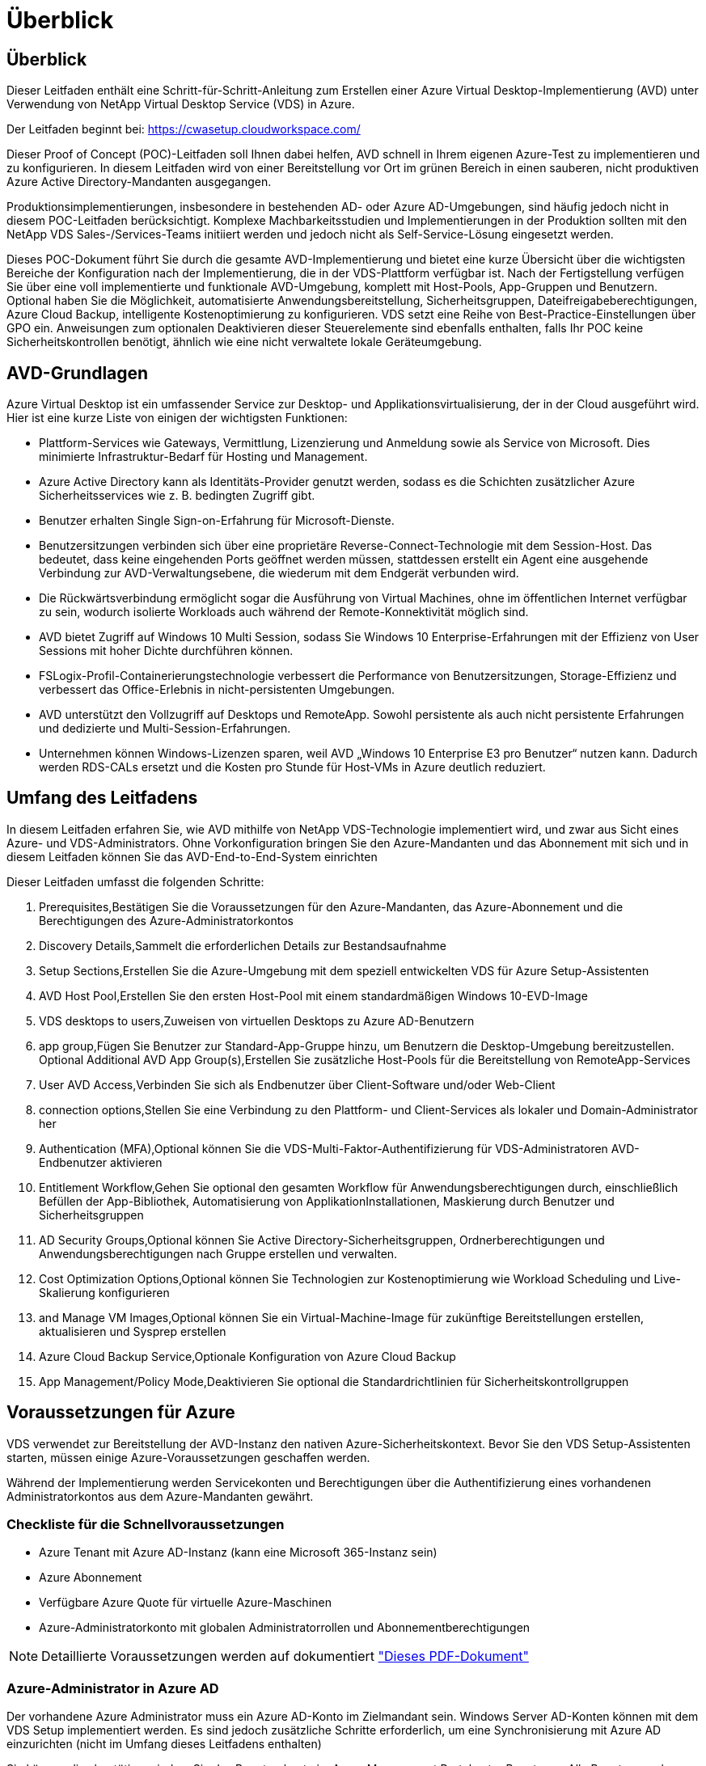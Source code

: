 = Überblick
:allow-uri-read: 




== Überblick

Dieser Leitfaden enthält eine Schritt-für-Schritt-Anleitung zum Erstellen einer Azure Virtual Desktop-Implementierung (AVD) unter Verwendung von NetApp Virtual Desktop Service (VDS) in Azure.

Der Leitfaden beginnt bei: https://cwasetup.cloudworkspace.com/[]

Dieser Proof of Concept (POC)-Leitfaden soll Ihnen dabei helfen, AVD schnell in Ihrem eigenen Azure-Test zu implementieren und zu konfigurieren. In diesem Leitfaden wird von einer Bereitstellung vor Ort im grünen Bereich in einen sauberen, nicht produktiven Azure Active Directory-Mandanten ausgegangen.

Produktionsimplementierungen, insbesondere in bestehenden AD- oder Azure AD-Umgebungen, sind häufig jedoch nicht in diesem POC-Leitfaden berücksichtigt. Komplexe Machbarkeitsstudien und Implementierungen in der Produktion sollten mit den NetApp VDS Sales-/Services-Teams initiiert werden und jedoch nicht als Self-Service-Lösung eingesetzt werden.

Dieses POC-Dokument führt Sie durch die gesamte AVD-Implementierung und bietet eine kurze Übersicht über die wichtigsten Bereiche der Konfiguration nach der Implementierung, die in der VDS-Plattform verfügbar ist. Nach der Fertigstellung verfügen Sie über eine voll implementierte und funktionale AVD-Umgebung, komplett mit Host-Pools, App-Gruppen und Benutzern. Optional haben Sie die Möglichkeit, automatisierte Anwendungsbereitstellung, Sicherheitsgruppen, Dateifreigabeberechtigungen, Azure Cloud Backup, intelligente Kostenoptimierung zu konfigurieren. VDS setzt eine Reihe von Best-Practice-Einstellungen über GPO ein. Anweisungen zum optionalen Deaktivieren dieser Steuerelemente sind ebenfalls enthalten, falls Ihr POC keine Sicherheitskontrollen benötigt, ähnlich wie eine nicht verwaltete lokale Geräteumgebung.



== AVD-Grundlagen

Azure Virtual Desktop ist ein umfassender Service zur Desktop- und Applikationsvirtualisierung, der in der Cloud ausgeführt wird. Hier ist eine kurze Liste von einigen der wichtigsten Funktionen:

* Plattform-Services wie Gateways, Vermittlung, Lizenzierung und Anmeldung sowie als Service von Microsoft. Dies minimierte Infrastruktur-Bedarf für Hosting und Management.
* Azure Active Directory kann als Identitäts-Provider genutzt werden, sodass es die Schichten zusätzlicher Azure Sicherheitsservices wie z. B. bedingten Zugriff gibt.
* Benutzer erhalten Single Sign-on-Erfahrung für Microsoft-Dienste.
* Benutzersitzungen verbinden sich über eine proprietäre Reverse-Connect-Technologie mit dem Session-Host. Das bedeutet, dass keine eingehenden Ports geöffnet werden müssen, stattdessen erstellt ein Agent eine ausgehende Verbindung zur AVD-Verwaltungsebene, die wiederum mit dem Endgerät verbunden wird.
* Die Rückwärtsverbindung ermöglicht sogar die Ausführung von Virtual Machines, ohne im öffentlichen Internet verfügbar zu sein, wodurch isolierte Workloads auch während der Remote-Konnektivität möglich sind.
* AVD bietet Zugriff auf Windows 10 Multi Session, sodass Sie Windows 10 Enterprise-Erfahrungen mit der Effizienz von User Sessions mit hoher Dichte durchführen können.
* FSLogix-Profil-Containerierungstechnologie verbessert die Performance von Benutzersitzungen, Storage-Effizienz und verbessert das Office-Erlebnis in nicht-persistenten Umgebungen.
* AVD unterstützt den Vollzugriff auf Desktops und RemoteApp. Sowohl persistente als auch nicht persistente Erfahrungen und dedizierte und Multi-Session-Erfahrungen.
* Unternehmen können Windows-Lizenzen sparen, weil AVD „Windows 10 Enterprise E3 pro Benutzer“ nutzen kann. Dadurch werden RDS-CALs ersetzt und die Kosten pro Stunde für Host-VMs in Azure deutlich reduziert.




== Umfang des Leitfadens

In diesem Leitfaden erfahren Sie, wie AVD mithilfe von NetApp VDS-Technologie implementiert wird, und zwar aus Sicht eines Azure- und VDS-Administrators. Ohne Vorkonfiguration bringen Sie den Azure-Mandanten und das Abonnement mit sich und in diesem Leitfaden können Sie das AVD-End-to-End-System einrichten

.Dieser Leitfaden umfasst die folgenden Schritte:
.  Prerequisites,Bestätigen Sie die Voraussetzungen für den Azure-Mandanten, das Azure-Abonnement und die Berechtigungen des Azure-Administratorkontos
.  Discovery Details,Sammelt die erforderlichen Details zur Bestandsaufnahme
.  Setup Sections,Erstellen Sie die Azure-Umgebung mit dem speziell entwickelten VDS für Azure Setup-Assistenten
.  AVD Host Pool,Erstellen Sie den ersten Host-Pool mit einem standardmäßigen Windows 10-EVD-Image
.  VDS desktops to users,Zuweisen von virtuellen Desktops zu Azure AD-Benutzern
.  app group,Fügen Sie Benutzer zur Standard-App-Gruppe hinzu, um Benutzern die Desktop-Umgebung bereitzustellen. Optional  Additional AVD App Group(s),Erstellen Sie zusätzliche Host-Pools für die Bereitstellung von RemoteApp-Services
.  User AVD Access,Verbinden Sie sich als Endbenutzer über Client-Software und/oder Web-Client
.  connection options,Stellen Sie eine Verbindung zu den Plattform- und Client-Services als lokaler und Domain-Administrator her
.  Authentication (MFA),Optional können Sie die VDS-Multi-Faktor-Authentifizierung für VDS-Administratoren  AVD-Endbenutzer aktivieren
.  Entitlement Workflow,Gehen Sie optional den gesamten Workflow für Anwendungsberechtigungen durch, einschließlich Befüllen der App-Bibliothek, Automatisierung von ApplikationInstallationen, Maskierung durch Benutzer und Sicherheitsgruppen
.  AD Security Groups,Optional können Sie Active Directory-Sicherheitsgruppen, Ordnerberechtigungen und Anwendungsberechtigungen nach Gruppe erstellen und verwalten.
.  Cost Optimization Options,Optional können Sie Technologien zur Kostenoptimierung wie Workload Scheduling und Live-Skalierung konfigurieren
.  and Manage VM Images,Optional können Sie ein Virtual-Machine-Image für zukünftige Bereitstellungen erstellen, aktualisieren und Sysprep erstellen
.  Azure Cloud Backup Service,Optionale Konfiguration von Azure Cloud Backup
.  App Management/Policy Mode,Deaktivieren Sie optional die Standardrichtlinien für Sicherheitskontrollgruppen




== Voraussetzungen für Azure

VDS verwendet zur Bereitstellung der AVD-Instanz den nativen Azure-Sicherheitskontext. Bevor Sie den VDS Setup-Assistenten starten, müssen einige Azure-Voraussetzungen geschaffen werden.

Während der Implementierung werden Servicekonten und Berechtigungen über die Authentifizierung eines vorhandenen Administratorkontos aus dem Azure-Mandanten gewährt.



=== Checkliste für die Schnellvoraussetzungen

* Azure Tenant mit Azure AD-Instanz (kann eine Microsoft 365-Instanz sein)
* Azure Abonnement
* Verfügbare Azure Quote für virtuelle Azure-Maschinen
* Azure-Administratorkonto mit globalen Administratorrollen und Abonnementberechtigungen



NOTE: Detaillierte Voraussetzungen werden auf dokumentiert link:docs_components_and_permissions.html["Dieses PDF-Dokument"]



=== Azure-Administrator in Azure AD

Der vorhandene Azure Administrator muss ein Azure AD-Konto im Zielmandant sein. Windows Server AD-Konten können mit dem VDS Setup implementiert werden. Es sind jedoch zusätzliche Schritte erforderlich, um eine Synchronisierung mit Azure AD einzurichten (nicht im Umfang dieses Leitfadens enthalten)

Sie können dies bestätigen, indem Sie das Benutzerkonto im Azure Management Portal unter Benutzer > Alle Benutzer suchen.image:Azure Admin in Azure AD.png[""]



=== Globale Administratorrolle

Der Azure-Administrator muss der globalen Administratorrolle im Azure-Mandanten zugewiesen werden.

.So überprüfen Sie Ihre Rolle in Azure AD:
. Melden Sie sich unter beim Azure Portal an https://portal.azure.com/[]
. Suchen Sie nach Azure Active Directory, und wählen Sie ihn aus
. Klicken Sie im nächsten Fensterbereich rechts auf die Option Benutzer im Abschnitt Verwalten
. Klicken Sie auf den Namen des Administratorbenutzers, den Sie überprüfen
. Klicken Sie auf die Verzeichnisrolle. Im rechten Bereich sollte die globale Administratorrolle aufgelistet werdenimage:Global Administrator Role 1.png[""]


.Wenn dieser Benutzer nicht über die globale Administratorrolle verfügt, können Sie die folgenden Schritte durchführen, um sie hinzuzufügen (beachten Sie, dass das angemeldete Konto ein globaler Administrator sein muss, um diese Schritte auszuführen):
. Klicken Sie oben auf der Detailseite des Benutzerverzeichnisses in Schritt 5 oben auf der Detailseite auf die Schaltfläche Zuordnung hinzufügen.
. Klicken Sie in der Liste der Rollen auf Global Administrator. Klicken Sie auf die Schaltfläche Hinzufügen.image:Global Administrator Role 2.png[""]




=== Azure-Abonnement

Der Azure Administrator muss auch im Abonnement Eigentümer sein, der die Implementierung enthält.

.So überprüfen Sie, ob der Administrator ein Subscription Owner ist:
. Melden Sie sich unter beim Azure Portal an https://portal.azure.com/[]
. Suchen Sie nach, und wählen Sie Abonnements aus
. Klicken Sie im nächsten Fensterbereich rechts auf den Namen des Abonnements, um die Abonnementdetails anzuzeigen
. Klicken Sie im zweiten Fensterbereich von links auf den Menüpunkt Access Control (IAM)
. Klicken Sie auf die Registerkarte Rollenzuweisungen. Der Azure Administrator sollte im Abschnitt „Eigentümer“ aufgeführt sein.image:Azure Subscription Ownership 1.png[""]


.Wenn der Azure Administrator nicht aufgeführt ist, können Sie das Konto als Abonnementeigentümer hinzufügen, indem Sie die folgenden Schritte durchführen:
. Klicken Sie oben auf der Seite auf die Schaltfläche Hinzufügen und wählen Sie die Option Rollenzuweisung hinzufügen
. Rechts wird ein Dialog angezeigt. Wählen Sie in der Dropdown-Liste Rolle „Eigentümer“, und geben Sie dann im Feld Auswählen den Benutzernamen des Administrators ein. Wenn der vollständige Name des Administrators angezeigt wird, wählen Sie ihn aus
. Klicken Sie unten im Dialogfeld auf die Schaltfläche Speichernimage:Azure Subscription Ownership 2.png[""]




=== Azure Computing-Kernkontingent

Der CWA Setup-Assistent und das VDS-Portal erstellen neue virtuelle Maschinen und das Azure-Abonnement muss über eine Quote verfügen, um erfolgreich ausgeführt zu werden.

.Gehen Sie wie folgt vor, um das Kontingent zu überprüfen:
. Navigieren Sie zum Modul Abonnements und klicken Sie auf „Nutzung + Quoten“.
. Wählen Sie im Drop-Down-Menü „Provider“ alle Anbieter aus, wählen Sie „Microsoft.Compute“ im Drop-Down-Menü „Provider“ aus
. Wählen Sie den Zielbereich in der Dropdown-Liste „Standorte“ aus
. Es sollte eine Liste der verfügbaren Quoten nach der Produktfamilie virtueller Maschinen angezeigt werdenimage:Azure Compute Core Quota.png[""]Wenn Sie die Quote erhöhen müssen, klicken Sie auf Anfrage steigern und befolgen Sie die Anweisungen, um zusätzliche Kapazität hinzuzufügen. Für die Erstbereitstellung fordern Sie speziell ein erhöhtes Angebot für die „Standard DSv3-vCPUs“ an.




=== Erfassen von Details zur Bestandsaufnahme

Nachdem Sie den CWA Setup-Assistenten durchlaufen haben, müssen Sie mehrere Fragen beantworten. NetApp VDS bietet eine verknüpfte PDF-Datei, die vor der Implementierung zur Aufzeichnung dieser Auswahl verwendet werden kann. Folgende Elemente sind enthalten:

[cols="25,50"]
|===
| Element | Beschreibung 


| VDS Admin-Berechtigungen | Sammeln Sie die vorhandenen VDS-Administratoranmeldeinformationen, wenn Sie sie bereits besitzen. Anderenfalls wird während der Implementierung ein neues Administratorkonto erstellt. 


| Azure Region | Legen Sie die Zielregion für Azure fest, die auf der Performance und Verfügbarkeit von Services basiert. Das https://azure.microsoft.com/en-us/services/virtual-desktop/assessment/["Microsoft Tool"^] Kann den Endbenutzer anhand der Region einschätzen. 


| Typ Active Directory | Die VMs müssen einer Domäne beitreten, können aber nicht direkt mit Azure AD beitreten. Mit der VDS-Implementierung kann eine neue Virtual Machine erstellt oder ein vorhandener Domain Controller verwendet werden. 


| File Management | Die Performance hängt in hohem Maße von der Geschwindigkeit der Festplatte ab, insbesondere im Zusammenhang mit Storage für Benutzerprofile. Der VDS-Einrichtungsassistent kann einen einfachen Dateiserver bereitstellen oder Azure NetApp Files (ANF) konfigurieren. Für nahezu jede Produktionsumgebung wird ANF jedoch für einen POC empfohlen, da die File-Server-Option eine ausreichende Performance bietet. Storage-Optionen können nach der Implementierung überarbeitet werden, einschließlich vorhandener Storage-Ressourcen in Azure. Details finden Sie in den ANF-Preisen: https://azure.microsoft.com/en-us/pricing/details/netapp/[] 


| Umfang Des Virtuellen Netzwerks | Für die Bereitstellung ist ein routingbarer /20-Netzwerkbereich erforderlich. Mit dem VDS-Setup-Assistenten können Sie diesen Bereich definieren. Es ist wichtig, dass sich dieser Bereich nicht mit vorhandenen vNets in Azure oder On-Premises überschneidet (falls die beiden Netzwerke über einen VPN oder ExpressRoute verbunden werden). 
|===


== VDS-Setup-Abschnitte

Melden Sie sich bei an https://cwasetup.cloudworkspace.com/[] Mit den Azure Admin-Berechtigungen finden Sie im Abschnitt „Voraussetzungen“.



=== IaaS und Plattform

image:VDS Setup Sections 1.png[""]



==== Azure AD-Domain-Name

Der Azure AD-Domänenname wird vom ausgewählten Mandanten übernommen.



==== Standort

Wählen Sie eine entsprechende Region **Azure** aus. Das https://azure.microsoft.com/en-us/services/virtual-desktop/assessment/["Microsoft Tool"^] Kann den Endbenutzer anhand der Region einschätzen.



==== Typ Active Directory

VDS kann mit einer **neuen virtuellen Maschine** für die Domain Controller-Funktion oder zur Nutzung eines vorhandenen Domain Controllers bereitgestellt werden. In diesem Handbuch wählen wir New Windows Server Active Directory aus, das eine oder zwei VMs (basierend auf den während dieses Prozesses getroffenen Entscheidungen) im Abonnement erstellt.

Ein detaillierter Artikel zu einer vorhandenen AD-Implementierung finden Sie link:Deploying.Azure.AVD.Supplemental_AVD_with_existing_AD.html["Hier"].



==== Active Directory-Domänenname

Geben Sie einen **Domänennamen** ein. Es wird empfohlen, den Azure AD-Domänennamen von oben zu spiegeln.



==== Dateimanagement

VDS kann eine einfache Virtual Machine des Dateiservers bereitstellen oder Azure NetApp Files einrichten und konfigurieren. In der Produktion empfiehlt Microsoft, 30 gb pro Benutzer zuzuweisen, und wir haben festgestellt, dass für eine optimale Performance 5-15 IOPS pro Benutzer erforderlich sind.

In einer POC-Umgebung (außerhalb der Produktionsumgebung) ist der File-Server eine kostengünstige und einfache Implementierungsoption, in der die verfügbare Performance von Azure Managed Disks vom IOPS-Verbrauch selbst einer kleinen Produktionsimplementierung überfordert werden kann.

Beispielsweise unterstützt ein SSD-Standardlaufwerk mit 4 TB in Azure bis zu 500 IOPS, wodurch insgesamt maximal 100 Benutzer mit 5 IOPS pro Benutzer unterstützt werden können. Bei ANF Premium würde das Storage Setup derselben Größe 16,000 IOPS unterstützen und 32x mehr IOPS buchen.

Für die Produktion AVD-Bereitstellungen, **Azure NetApp Files ist Microsofts Empfehlung**.


NOTE: Azure NetApp Files muss für das Abonnement verfügbar sein, auf dem Sie bereitgestellt werden möchten. Wenden Sie sich bitte an Ihren NetApp Ansprechpartner oder nutzen Sie den folgenden Link: https://aka.ms/azurenetappfiles

Zudem müssen Sie NetApp als Provider für Ihr Abonnement registrieren. Dies können Sie wie folgt erreichen:

* Navigieren Sie im Azure-Portal zu Abonnements
+
** Klicken Sie Auf Ressourcenanbieter
** Filter für NetApp
** Wählen Sie den Anbieter aus, und klicken Sie auf Registrieren






==== RDS-Lizenznummer

Mit NetApp VDS können RDS- und/oder AVD-Umgebungen implementiert werden. Bei der Bereitstellung von AVD kann dieses Feld **leer bleiben**.



==== Thinprint

Mit NetApp VDS können RDS- und/oder AVD-Umgebungen implementiert werden. Bei der Bereitstellung von AVD kann dieser Schalter **aus** bleiben (ein-/Ausschalter links).



==== Benachrichtigungs-E-Mail

VDS sendet Benachrichtigungen zur Bereitstellung und laufende Gesundheitsberichte an die **E-Mail**. Dies kann später geändert werden.



=== VMs und Netzwerk

Es gibt eine Vielzahl von Services, die ausgeführt werden müssen, um eine VDS-Umgebung zu unterstützen – diese werden gemeinsam als „VDS-Plattform“ bezeichnet. Je nach Konfiguration können diese CWMGR, ein oder zwei RDS Gateways, ein oder zwei HTML5 Gateways, einen FTPS Server und ein oder zwei Active Directory VMs umfassen.

Bei den meisten AVD-Bereitstellungen kommt die Option Single Virtual Machine zum Einsatz, da Microsoft die AVD-Gateways als PaaS-Service verwaltet.

Für kleinere und einfachere Umgebungen, in denen RDS-Anwendungsfälle enthalten sind, können alle diese Services zur Senkung der VM-Kosten (bei eingeschränkter Skalierbarkeit) zu einer Option mit einzelnen Virtual Machines zusammengefasst werden. Für RDS-Anwendungsfälle mit mehr als 100 Benutzern wird die Option mehrere virtuelle Maschinen empfohlen, um die Skalierbarkeit von RDS und/oder HTML5-Gateway zu vereinfachenimage:VDS Setup Sections 2.png[""]



==== Konfiguration der Plattform-VM

Mit NetApp VDS können RDS- und/oder AVD-Umgebungen implementiert werden. Bei der Bereitstellung von AVD wird die Auswahl einer einzelnen virtuellen Maschine empfohlen. Bei RDS-Implementierungen müssen Sie zusätzliche Komponenten wie Brokers und Gateways implementieren und managen. In der Produktion sollten diese Services auf dedizierten und redundanten Virtual Machines ausgeführt werden. Für AVD werden alle diese Dienste von Azure als inkludiert bereitgestellt und somit wird die **Single Virtual Machine** Konfiguration empfohlen.



===== Nur eine Virtual Machine

Dies ist die empfohlene Auswahl für Bereitstellungen, die ausschließlich AVD verwenden (und nicht RDS oder eine Kombination der beiden). In der Implementierung einer einzelnen Virtual Machine werden alle folgenden Rollen auf einer einzelnen VM in Azure gehostet:

* CW-Manager
* HTML5-Gateway
* RDS-Gateway
* Remote-App
* FTPS-Server (optional)
* Domänencontroller-Rolle


Die maximal empfohlene Benutzeranzahl für RDS-Anwendungsfälle in dieser Konfiguration beträgt 100 Benutzer. In dieser Konfiguration bieten ausgewogene RDS/HTML5-Gateways keine Option, was die Redundanz und Optionen für zukünftige Skalierungen einschränkt. Auch dieses Limit gilt nicht für AVD-Bereitstellungen, da Microsoft die Gateways als PaaS-Service verwaltet.


NOTE: Wenn diese Umgebung für die Mandantenfähigkeit entwickelt wurde, wird eine Konfiguration einer einzelnen Virtual Machine nicht unterstützt – weder AVD noch AD Connect.



===== Mehrere Virtual Machines

Beim Aufteilen der VDS-Plattform in mehrere virtuelle Maschinen werden die folgenden Rollen auf dedizierten VMs in Azure gehostet:

* Remote-Desktop-Gateway
+
VDS Setup kann zur Bereitstellung und Konfiguration von einem oder zwei RDS Gateways verwendet werden. Diese Gateways leiten die RDS-Benutzersitzung vom offenen Internet an die in der Implementierung verwendeten Session-Host-VMs weiter. RDS Gateways verfügen über eine wichtige Funktion, um RDS vor direkten Angriffen aus dem offenen Internet zu schützen und den gesamten RDS-Datenverkehr in der Umgebung zu verschlüsseln. Bei Auswahl von zwei Remote Desktop Gateways implementiert das VDS Setup zwei VMs und konfiguriert sie so, dass ein Lastausgleich der eingehenden RDS-Benutzersitzungen möglich wird.

* HTML5-Gateway
+
VDS Setup kann zur Bereitstellung und Konfiguration von einem oder zwei HTML5 Gateways verwendet werden. Diese Gateways hosten die HTML5-Dienste, die von der Funktion _Connect to Server_ in VDS und dem webbasierten VDS-Client (H5 Portal) verwendet werden. Wenn zwei HTML5-Portale ausgewählt wurden, implementiert das VDS Setup zwei VMs und konfiguriert sie so, dass ein Lastausgleich der eingehenden HTML5-Benutzersitzungen möglich ist.

+

NOTE: Bei der Verwendung mehrerer Serveroption (auch wenn Benutzer nur über den installierten VDS Client eine Verbindung herstellen) wird mindestens ein HTML5-Gateway dringend empfohlen, um die _Connect to Server_-Funktionalität von VDS zu aktivieren.

* Hinweise Zur Gateway-Skalierbarkeit
+
In RDS-Anwendungsfällen lässt sich die maximale Größe der Umgebung mit zusätzlichen Gateway VMs horizontal skalieren, wobei jeder RDS oder HTML5 Gateway ca. 500 Benutzer unterstützen kann. Weitere Gateways können zu einem späteren Zeitpunkt mit minimaler Unterstützung von NetApp Professional Services hinzugefügt werden



Wenn diese Umgebung für die Mandantenfähigkeit entwickelt wurde, ist die Auswahl mehrerer Virtual Machines erforderlich.



==== Zeitzone

Während die Erfahrungen der Endbenutzer ihre lokale Zeitzone widerspiegeln, muss eine Standardzeitzone ausgewählt werden. Wählen Sie die Zeitzone aus, in der die **primäre Verabreichung** der Umgebung ausgeführt werden soll.



==== Umfang virtueller Netzwerke

Eine Best Practice besteht darin, VMs je nach Verwendungszweck in unterschiedlichen Subnetzen zu isolieren. Definieren Sie zunächst den Netzwerkumfang und fügen Sie einen Bereich /20 hinzu.

VDS Setup erkennt und schlägt einen Bereich vor, der sich als erfolgreich erweisen sollte. Gemäß den Best Practices müssen die Subnetz-IP-Adressen in einen privaten IP-Adressbereich fallen.

Diese Bereiche sind:

* 192.168.0.0 bis 192.168.255.255
* 172.16.0.0 bis 172.31.255.255
* 10.0.0.0 bis 10.255.255.255


Überprüfen und Anpassen Sie bei Bedarf, und klicken Sie dann auf Validieren, um Subnetze für die folgenden Bereiche zu identifizieren:

* Mandant: In diesem Bereich befinden sich Session-Host-Server und Datenbankserver
* Services: In diesem Bereich befinden sich PaaS-Dienste wie Azure NetApp Files
* Plattform: Dies ist der Bereich, in dem sich die Plattform-Server befinden
* Verzeichnis: Dies ist der Bereich, in dem sich AD-Server befinden




=== Prüfen

Auf der letzten Seite können Sie Ihre Auswahl überprüfen. Wenn Sie die Überprüfung abgeschlossen haben, klicken Sie auf die Schaltfläche „Validieren“. VDS Setup prüft alle Einträge und stellt sicher, dass die Bereitstellung mit den bereitgestellten Informationen fortfahren kann. Diese Validierung kann 2-10 Minuten in Anspruch nehmen. Um den Fortschritt zu verfolgen, können Sie auf das Logologo (oben rechts) klicken, um die Validierungsaktivität anzuzeigen.

Nach Abschluss der Validierung wird die grüne Schaltfläche für die Bereitstellung anstelle der Schaltfläche „Validieren“ angezeigt. Klicken Sie auf die Bereitstellung, um den Bereitstellungsprozess für Ihre Implementierung zu starten.



=== Status

Der Bereitstellungsprozess dauert je nach Azure Workload und Ihren getroffenen Entscheidungen zwischen 2-4 Stunden. Sie können den Fortschritt im Protokoll verfolgen, indem Sie auf die Statusseite klicken oder auf die E-Mail warten, die Ihnen den Abschluss des Bereitstellungsprozesses mitteilen wird. Die Implementierung erstellt die Virtual Machines und Azure Komponenten, die zur Unterstützung von VDS und Remote Desktop oder einer AVD-Implementierung erforderlich sind. Dies umfasst eine einzelne Virtual Machine, die sowohl als Remote-Desktop-Session-Host als auch als File Server fungieren kann. In einer AVD-Implementierung fungiert diese virtuelle Maschine nur als Dateiserver.



== Installieren und konfigurieren Sie AD Connect

Unmittelbar nach erfolgreicher Installation muss AD Connect auf dem Domain Controller installiert und konfiguriert werden. In einer singe Plattform VM Setup ist die CWMGR1 Maschine das DC. Die Benutzer in AD müssen die Synchronisierung zwischen Azure AD und der lokalen Domäne durchführen.

.Gehen Sie wie folgt vor, um AD Connect zu installieren und zu konfigurieren:
. Stellen Sie eine Verbindung mit dem Domänencontroller als Domänenadministrator her.
+
.. Anmeldedaten aus Azure Key Vault erhalten (siehe link:Management.System_Administration.azure_key_vault.html["Anweisungen zu Key Vault finden Sie hier"])


. Installieren Sie AD Connect, melden Sie sich mit dem Domänenadministrator (mit Rollenberechtigungen für Enterprise Admin) und der globalen Administrator von Azure AD an




== AVD-Dienste aktivieren

Sobald die Bereitstellung abgeschlossen ist, wird die AVD-Funktion im nächsten Schritt aktiviert. Für den AVD-Prozess muss der Azure Administrator mehrere Schritte durchführen, um seine Azure AD-Domäne zu registrieren und das Abonnement für den Zugriff über die Azure AVD-Services durchzuführen. Ähnlich benötigt Microsoft VDS, um dieselben Berechtigungen für unsere Automatisierungsapplikation in Azure anzufordern. Die nachstehenden Schritte führen Sie durch diesen Prozess.



== Erstellen Sie den AVD-Hostpool

Der Endbenutzer-Zugriff auf virtuelle AVD-Maschinen wird durch Hostpools verwaltet, die virtuelle Maschinen und Anwendungsgruppen enthalten, die wiederum die Benutzer und die Art des Benutzerzugriffs enthalten.

.Um Ihren ersten Host-Pool zu erstellen
. Klicken Sie auf die Schaltfläche Hinzufügen auf der rechten Seite der Kopfzeile des AVD-Hostpools.image:Create AVD Host Pool 1.png[""]
. Geben Sie einen Namen und eine Beschreibung für Ihren Host-Pool ein.
. Wählen Sie einen Host-Pool-Typ aus
+
.. **Pool** bedeutet, dass mehrere Benutzer mit denselben Anwendungen auf denselben Pool virtueller Maschinen zugreifen.
.. **Personal** erstellt einen Host-Pool, in dem Benutzern eine eigene Session-Host-VM zugewiesen wird.


. Wählen Sie den Typ Load Balancer aus
+
.. **Tiefe zuerst** füllt die erste gemeinsam genutzte virtuelle Maschine auf die maximale Anzahl der Benutzer, bevor sie auf der zweiten virtuellen Maschine im Pool beginnt
.. **Breite First** verteilt Benutzer auf alle virtuellen Maschinen im Pool in runder Robin-Weise


. Wählen Sie eine Azure Virtual Machines-Vorlage zum Erstellen der virtuellen Maschinen in diesem Pool aus. Während VDS alle Vorlagen enthält, die im Abonnement verfügbar sind, empfehlen wir die Auswahl des neuesten Windows 10 Multiuser Builds für die beste Erfahrung. Der aktuelle Build ist Windows-10-20h1-evd. (Optional können Sie mithilfe der Provisioning Collection-Funktion ein Gold-Image erstellen, um Hosts von einem individuellen Image der Virtual Machine zu erstellen.)
. Wählen Sie die Azure Maschinengröße aus. Zu Evaluierungszwecken empfiehlt NetApp die D-Series (Standard-Maschinentyp für mehrere Benutzer) bzw. die E-Series (Erweiterte Speicherkonfiguration für Szenarien mit mehreren Benutzern und höheren Anforderungen). Die Maschinengrößen können später im VDS geändert werden, wenn Sie mit unterschiedlichen Serien und Größen experimentieren möchten
. Wählen Sie in der Dropdown-Liste einen kompatiblen Speichertyp für die Managed Disk-Instanzen der virtuellen Maschinen aus
. Wählen Sie die Anzahl der virtuellen Maschinen aus, die im Rahmen des Hostpool-Erstellungsprozesses erstellt werden sollen. Sie können später dem Pool virtuelle Maschinen hinzufügen. VDS erstellt jedoch die Anzahl der von Ihnen anfragenden virtuellen Maschinen und fügt diese nach der Erstellung dem Host-Pool hinzu
. Klicken Sie auf die Schaltfläche Hostpool hinzufügen, um den Erstellungsvorgang zu starten. Sie können den Fortschritt auf der AVD-Seite verfolgen oder die Details des Prozessprotokolls auf der Seite Name der Bereitstellungen/Bereitstellung im Abschnitt Aufgaben anzeigen
. Sobald der Host-Pool erstellt wurde, wird er in der Liste Host-Pool auf der AVD-Seite angezeigt. Klicken Sie auf den Namen des Host-Pools, um seine Detailseite zu sehen, die eine Liste seiner virtuellen Maschinen, App-Gruppen und aktiven Benutzer enthält



NOTE: AVD-Hosts werden in VDS mit einer Einstellung erstellt, die die Verbindung von Benutzersitzungen nicht zulässt. Dies ist durch das Design, um Anpassungen zu ermöglichen, bevor Benutzerverbindungen akzeptiert werden. Diese Einstellung kann durch Bearbeiten der Einstellungen des Sitzungshosts geändert werden. image:Create AVD Host Pool 2.png[""]



== Aktivieren Sie VDS-Desktops für Benutzer

Wie bereits erwähnt, erstellt VDS alle Elemente, die zur Unterstützung der Endbenutzer-Workspaces während der Implementierung erforderlich sind. Sobald die Bereitstellung abgeschlossen ist, müssen Sie den Workspace-Zugriff für jeden Benutzer aktivieren, der in die AVD-Umgebung eingeführt werden soll. In diesem Schritt werden die Profilkonfiguration und der Zugriff auf die Endbenutzerdatenebene erstellt, was der Standard für einen virtuellen Desktop ist. VDS verwendet diese Konfiguration, um die Azure AD-Endbenutzer mit den AVD-App-Pools zu verbinden.

.Gehen Sie wie folgt vor, um Arbeitsbereiche für Endbenutzer zu aktivieren:
. Melden Sie sich bei VDS an https://manage.cloudworkspace.com[] Verwenden des primären VDS-Administratorkontos, das Sie während der Bereitstellung erstellt haben. Falls Sie Ihre Kontoinformationen nicht speichern, wenden Sie sich bitte an NetApp VDS, um Hilfe beim Abrufen des Kontos zu erhalten
. Klicken Sie auf das Menüelement Arbeitsräume und dann auf den Namen des Arbeitsbereichs, der während der Bereitstellung automatisch erstellt wurde
. Klicken Sie auf die Registerkarte Benutzer und Gruppenimage:Enable VDS desktops to Users 1.png[""]
. Scrollen Sie für jeden Benutzer, den Sie aktivieren möchten, über den Benutzernamen und klicken Sie dann auf das Zahnrad-Symbol
. Wählen Sie die Option „Cloud Workspace aktivieren“image:Enable VDS desktops to Users 2.png[""]
. Die Aktivierung dauert etwa 30-90 Sekunden. Beachten Sie, dass sich der Benutzerstatus von „Ausstehend“ in „verfügbar“ ändert



NOTE: Durch die Aktivierung von Azure AD-Domänendiensten wird eine gemanagte Domäne in Azure erstellt, und jede neu erstellte AVD-Virtual Machine wird zu dieser Domäne verbunden. Damit die herkömmliche Anmeldung bei den Virtual Machines funktioniert, muss der Passwort-Hash für Azure AD-Benutzer synchronisiert werden, um die NTLM- und Kerberos-Authentifizierung zu unterstützen. Am einfachsten ist es, das Benutzerpasswort in Office.com oder im Azure Portal zu ändern, sodass die Hash-Synchronisierung des Passworts erzwungen wird. Der Synchronisierungszyklus für Domain Service-Server kann bis zu 20 Minuten dauern.



=== Aktivieren von Benutzersitzungen

Standardmäßig können Session-Hosts keine Benutzerverbindungen akzeptieren. Diese Einstellung wird häufig als „Drain-Modus“ bezeichnet, da sie in der Produktion verwendet werden kann, um neue Benutzersitzungen zu verhindern, so dass der Host schließlich alle Benutzersitzungen entfernen kann. Wenn neue Benutzersitzungen auf einem Host erlaubt sind, wird diese Aktion allgemein als Platzierung des Session-Hosts „in Rotation“ bezeichnet.

In der Produktion ist es sinnvoll, neue Hosts im Drain-Modus zu starten, da es normalerweise Konfigurationsaufgaben gibt, die abgeschlossen werden müssen, bevor der Host für Produktions-Workloads bereit ist.

Beim Testen und Auswerten können Sie die Hosts sofort aus dem Ablassmodus nehmen, um die Benutzerverbindung zu ermöglichen und die Funktionalität zu bestätigen. Um Benutzersitzungen auf dem/den Sitzungshost(s) zu aktivieren, führen Sie folgende Schritte aus:

. Navigieren Sie auf der Workspace-Seite zum AVD-Abschnitt.
. Klicken Sie auf den Namen des Host Pools unter „AVD Host Pools“.image:Enable User Sessions 1.png[""]
. Klicken Sie auf den Namen des/der Sitzungshosts und aktivieren Sie das Kontrollkästchen „Neue Sitzungen zulassen“, klicken Sie auf „Sitzungshost aktualisieren“. Wiederholen Sie dies für alle Hosts, die in Rotation versetzt werden müssen.image:Enable User Sessions 2.png[""]
. Die aktuellen Statistiken von „Neue Sitzung zulassen“ werden auch auf der Haupt-AVD-Seite für jeden Host-Posten angezeigt.




=== Standard-App-Gruppe

Beachten Sie, dass die Desktop Application Group standardmäßig im Rahmen des Hostpool-Erstellungsprozesses erstellt wird. Diese Gruppe bietet interaktiven Desktop-Zugriff für alle Gruppenmitglieder. .Zum Hinzufügen von Mitgliedern zur Gruppe:

. Klicken Sie auf den Namen der App-Gruppeimage:Default App Group 1.png[""]
. Klicken Sie auf den Link, der die Anzahl der hinzugefügten Benutzer anzeigtimage:Default App Group 2.png[""]
. Wählen Sie die Benutzer aus, die Sie der App-Gruppe hinzufügen möchten, indem Sie das Kästchen neben ihrem Namen aktivieren
. Klicken Sie auf die Schaltfläche Benutzer auswählen
. Klicken Sie auf die Schaltfläche App-Gruppe aktualisieren




=== Zusätzliche AVD-App-Gruppen erstellen

Dem Host-Pool können weitere Applikationsgruppen hinzugefügt werden. Diese App-Gruppen veröffentlichen bestimmte Anwendungen aus den virtuellen Hostpool-Maschinen an die Benutzer der App-Gruppe, die RemoteApp verwenden.


NOTE: AVD ermöglicht nur die Zuweisung von Endbenutzern zum Typ der Desktop App-Gruppe oder der RemoteApp-App-Gruppe, aber nicht beide im selben Host-Pool. Stellen Sie also sicher, dass Sie Ihre Benutzer entsprechend trennen. Wenn Benutzer auf einen Desktop und Streaming-Applikationen zugreifen müssen, ist ein zweiter Host-Pool erforderlich, um die Applikationen zu hosten.

.So erstellen Sie eine neue Anwendungsgruppe:
. Klicken Sie in der Kopfzeile des Bereichs „Anwendungsgruppen“ auf die Schaltfläche Hinzufügenimage:Create Additional AVD App Group 1.png[""]
. Geben Sie einen Namen und eine Beschreibung für die App-Gruppe ein
. Wählen Sie Benutzer aus, die der Gruppe hinzugefügt werden sollen, indem Sie auf den Link Benutzer hinzufügen klicken. Wählen Sie jeden Benutzer aus, indem Sie auf das Kontrollkästchen neben seinem Namen klicken und dann auf die Schaltfläche Benutzer auswählen klickenimage:Create Additional AVD App Group 2.png[""]
. Klicken Sie auf den Link RemoteApps hinzufügen, um dieser Anwendungsgruppe Anwendungen hinzuzufügen. AVD generiert automatisch die Liste möglicher Anwendungen durch Scannen der Liste der auf der virtuellen Maschine installierten Anwendungen. Wählen Sie die Anwendung aus, indem Sie auf das Kontrollkästchen neben dem Anwendungsnamen klicken und dann auf die Schaltfläche RemoteApps auswählen klicken.image:Create Additional AVD App Group 3.png[""]
. Klicken Sie auf die Schaltfläche App-Gruppe hinzufügen, um die App-Gruppe zu erstellen




== AVD-Zugriff für Endbenutzer

Endbenutzer können über den Web Client oder einen installierten Client auf verschiedenen Plattformen auf AVD-Umgebungen zugreifen

* Web-Client: https://docs.microsoft.com/en-us/azure/virtual-desktop/connect-web[]
* Web-Client-Anmelde-URL: http://aka.ms/AVDweb[]
* Windows-Client: https://docs.microsoft.com/en-us/azure/virtual-desktop/connect-windows-7-and-10[]
* Android-Client: https://docs.microsoft.com/en-us/azure/virtual-desktop/connect-android[]
* MacOS-Client: https://docs.microsoft.com/en-us/azure/virtual-desktop/connect-macos[]
* IOS-Client: https://docs.microsoft.com/en-us/azure/virtual-desktop/connect-ios[]
* IGEL Thin Client: https://www.igel.com/igel-solution-family/windows-virtual-desktop/[]


Melden Sie sich mit dem Benutzernamen und Kennwort des Endbenutzers an. Beachten Sie, dass Remote-App- und Desktop-Verbindungen (RADC), Remote Desktop Connection (mstsc) und die CloudWorksapce Client for Windows-Anwendung derzeit nicht die Möglichkeit zur Anmeldung bei AVD-Instanzen unterstützen.



== Überwachen von Benutzeranmeldungen

Auf der Detailseite des Host-Pools wird auch eine Liste aktiver Benutzer angezeigt, wenn sie sich bei einer AVD-Sitzung anmelden.



== Admin-Verbindungsoptionen

VDS-Administratoren können auf unterschiedliche Weise eine Verbindung zu virtuellen Maschinen in der Umgebung herstellen.



=== Verbindung zum Server herstellen

Im gesamten Portal finden VDS-Administratoren die Option „mit Server verbinden“. Standardmäßig verbindet diese Funktion den Admin mit der virtuellen Maschine, indem sie dynamisch lokale Admin-Anmeldeinformationen generiert und in eine Web-Client-Verbindung eingibt. Der Administrator muss keine Anmeldedaten kennen (und wird nie mit), um eine Verbindung herzustellen.

Dieses Standardverhalten kann wie im nächsten Abschnitt beschrieben pro Administrator deaktiviert werden.



=== .Tech/Level 3 Administratorkonten

Im CWA Setup wird ein „Level III“-Administratorkonto erstellt. Der Benutzername ist als username.tech@domain.xyz formatiert

Diese Konten, allgemein als ".Tech"-Konto, werden als Domain-Level-Administrator-Konten. VDS-Administratoren können ihr .Tech-Konto bei der Verbindung zu einem CWMGR1-Server (Plattform) und optional bei der Verbindung mit allen anderen virtuellen Maschinen in der Umgebung verwenden.

Um die automatische Anmeldefunktion für den lokalen Administrator zu deaktivieren und die Verwendung des Level III-Kontos zu erzwingen, ändern Sie diese Einstellung. Navigieren Sie zu VDS > Admins > Administratorname > Aktivieren Sie „Tech Account Enabled“. Wenn dieses Kontrollkästchen aktiviert ist, wird der VDS-Administrator nicht automatisch als lokaler Administrator bei virtuellen Maschinen angemeldet und stattdessen aufgefordert, seine .Tech-Anmeldedaten einzugeben.

Diese Zugangsdaten und andere relevante Zugangsdaten werden automatisch in _Azure Key Vault_ gespeichert und sind über das Azure Management Portal unter zugänglich https://portal.azure.com/[].



== Optionale Aktionen nach der Implementierung



=== Multi-Faktor-Authentifizierung (MFA)

NetApp VDS beinhaltet kostenlos SMS/E-Mail MFA. Diese Funktion kann zur Sicherung von VDS-Administratorkonten und/oder Endbenutzerkonten verwendet werden.link:Management.User_Administration.multi-factor_authentication.html["MFA-Artikel"]



=== Workflow für Anwendungsberechtigungen

VDS bietet einen Mechanismus, um Endbenutzern Zugriff auf Anwendungen aus einer vordefinierten Liste von Anwendungen, die als Anwendungskatalog bezeichnet werden, zuzuweisen. Der Applikationskatalog umfasst alle gemanagten Implementierungen.


NOTE: Der automatisch bereitgestellte TSD1-Server muss unverändert bleiben, um Anwendungsberechtigungen zu unterstützen. Führen Sie die Funktion „in Daten konvertieren“ nicht gegen diese virtuelle Maschine aus.

Application Management wird in diesem Artikel ausführlich beschrieben: link:Management.Applications.application_entitlement_workflow.html[""]



=== Azure AD-Sicherheitsgruppen

VDS verfügt über Funktionen zum Erstellen, Befüllen und Löschen von Benutzergruppen, die durch Azure AD-Sicherheitsgruppen unterstützt werden. Diese Gruppen können wie jede andere Sicherheitsgruppe auch außerhalb von VDS verwendet werden. In VDS können diese Gruppen verwendet werden, um Ordnerberechtigungen und Anwendungsberechtigungen zuzuweisen.



==== Erstellen von Benutzergruppen

Das Erstellen von Benutzergruppen erfolgt auf der Registerkarte Benutzer und Gruppen innerhalb eines Arbeitsbereichs.



==== Ordnerberechtigungen nach Gruppe zuweisen

Berechtigungen zum Anzeigen und Bearbeiten von Ordnern in der Firmenfreigabe können Benutzern oder Gruppen zugewiesen werden.

link:Management.User_Administration.manage_folders_and_permissions.html[""]



==== Anwendungen nach Gruppe zuweisen

Zusätzlich zur individuellen Zuweisung von Applikationen zu Benutzern können Applikationen Gruppen bereitgestellt werden.

. Navigieren Sie zu den Benutzern und Gruppen-Details.image:Assign Applications by Group 1.png[""]
. Fügen Sie eine neue Gruppe hinzu oder bearbeiten Sie eine vorhandene Gruppe.image:Assign Applications by Group 2.png[""]
. Weisen Sie der Gruppe Benutzer und Anwendungen zu.image:Assign Applications by Group 3.png[""]




=== Optionen zur Kostenoptimierung konfigurieren

Das Workspace-Management erweitert auch die Verwaltung der Azure-Ressourcen, die die AVD-Implementierung unterstützen. VDS ermöglicht Ihnen die Konfiguration von Workload-Zeitplänen sowie der Live-Skalierung, um Azure Virtual Machines entsprechend der Endbenutzeraktivitäten ein- und auszuschalten. Diese Funktionen führen dazu, dass Azure Ressourcenauslastung und Ausgaben mit dem tatsächlichen Nutzungsmuster der Endbenutzer übereinstimmen. Wenn Sie darüber hinaus eine AVD-Proof-of-Concept-Implementierung konfiguriert haben, können Sie die gesamte Implementierung über die VDS-Schnittstelle drehen.



==== Workload-Planung

Workload Scheduling ist eine Funktion, mit der der Administrator einen festgelegten Zeitplan erstellen kann, damit die virtuellen Arbeitsumgebungen aktiviert sind, um Endbenutzersitzungen zu unterstützen. Wenn das Ende des geplanten Zeitraums für einen bestimmten Tag der Woche erreicht wird, stoppt/delokalisiert VDS die virtuellen Maschinen in Azure, so dass die Stundengebühren aufhören.

.So aktivieren Sie das Workload-Scheduling:
. Melden Sie sich bei VDS an https://manage.cloudworkspace.com[] Verwenden Ihrer VDS-Anmeldedaten.
. Klicken Sie auf den Menüpunkt Arbeitsbereich und dann auf den Namen des Arbeitsbereichs in der Liste. image:Workload Scheduling 1.png[""]
. Klicken Sie auf die Registerkarte Arbeitszeitplan. image:Workload Scheduling 2.png[""]
. Klicken Sie in der Kopfzeile des Workload-Zeitplans auf den Link Verwalten. image:Workload Scheduling 3.png[""]
. Wählen Sie im Dropdown-Menü Status einen Standardstatus aus: Immer ein (Standard), immer aus oder geplant.
. Wenn Sie „terminiert“ auswählen, stehen Ihnen die Optionen für die Zeitplanung zur Verfügung:
+
.. Führen Sie jeden Tag im zugewiesenen Intervall aus. Mit dieser Option wird für alle sieben Tage der Woche die gleiche Startzeit und Endzeit festgelegt. image:Workload Scheduling 4.png[""]
.. Führen Sie die Ausführung im zugewiesenen Intervall für die angegebenen Tage durch. Mit dieser Option wird der Zeitplan nur für ausgewählte Wochentage auf dieselbe Start- und Endzeit festgelegt. Nicht ausgewählte Wochentage führen dazu, dass VDS die virtuellen Maschinen für diese Tage nicht einschalten wird. image:Workload Scheduling 5.png[""]
.. Lauf in variablen Zeitintervallen und Tagen. Mit dieser Option wird der Zeitplan für jeden ausgewählten Tag auf unterschiedliche Start- und Endzeiten festgelegt. image:Workload Scheduling 6.png[""]
.. Klicken Sie auf die Schaltfläche Zeitplan aktualisieren, wenn Sie den Zeitplan festgelegt haben. image:Workload Scheduling 7.png[""]






==== Live-Skalierung

Durch die Live-Skalierung werden Virtual Machines in einem gemeinsam genutzten Host-Pool automatisch ein- und ausgeschaltet, je nach simultaner Auslastung. Wenn sich jeder Server füllt, wird ein zusätzlicher Server eingeschaltet, sodass er bereit ist, wenn der Host Pool Load Balancer Benutzersitzungsanforderungen sendet. Für eine effektive Nutzung der Live-Skalierung wählen Sie „Tiefe zuerst“ als Lastausgleichstyp.

.So aktivieren Sie die Live-Skalierung:
. Melden Sie sich bei VDS an https://manage.cloudworkspace.com[] Verwenden Ihrer VDS-Anmeldedaten.
. Klicken Sie auf den Menüpunkt Arbeitsbereich und dann auf den Namen des Arbeitsbereichs in der Liste. image:Live Scaling 1.png[""]
. Klicken Sie auf die Registerkarte Arbeitszeitplan. image:Live Scaling 2.png[""]
. Klicken Sie im Abschnitt Live-Skalierung auf das Optionsfeld aktiviert. image:Live Scaling 3.png[""]
. Klicken Sie auf die maximale Anzahl der Benutzer pro Server und geben Sie die maximale Anzahl ein. Je nach Größe der Virtual Machines liegt diese Zahl in der Regel zwischen 4 und 20. image:Live Scaling 4.png[""]
. OPTIONAL: Klicken Sie auf die Option Extra Powered auf Servern aktiviert, und geben Sie eine Reihe von zusätzlichen Servern ein, die Sie für den Host-Pool verwenden möchten. Diese Einstellung aktiviert neben dem aktiv füllenden Server die angegebene Anzahl von Servern als Puffer für große Gruppen von Benutzern, die sich im selben Zeitfenster anmelden. image:Live Scaling 5.png[""]



NOTE: Live-Skalierung gilt derzeit für alle gemeinsam genutzten Ressourcenpools. In naher Zukunft wird jeder Pool über unabhängige Live-Skalierung-Optionen verfügen.



==== Schalten Sie die gesamte Implementierung ab

Wenn Sie Ihre Evaluierungsimplementierung nur für sporadisch und nicht für die Produktion verwenden möchten, können Sie alle Virtual Machines der Bereitstellung deaktivieren, wenn Sie diese nicht nutzen.

.Um die Implementierung ein- oder auszuschalten (d. h. die virtuellen Maschinen in der Implementierung auszuschalten), gehen Sie folgendermaßen vor:
. Melden Sie sich bei VDS an https://manage.cloudworkspace.com[] Verwenden Ihrer VDS-Anmeldedaten.
. Klicken Sie auf den Menüpunkt Bereitstellungen. image:Power Down the Entire Deployment 1.png[""]Scrollen Sie mit dem Cursor über die Zeile für die Zielbereitstellung, um das Symbol für die Konfigurationsausrüstung anzuzeigen. image:Power Down the Entire Deployment 2.png[""]
. Klicken Sie auf das Zahnrad, und wählen Sie dann Stopp. image:Power Down the Entire Deployment 3.png[""]
. Um neu zu starten oder zu starten, befolgen Sie die Schritte 1-3, und wählen Sie dann Start. image:Power Down the Entire Deployment 4.png[""]



NOTE: Es kann einige Minuten dauern, bis alle Virtual Machines der Implementierung angehalten oder gestartet werden.



=== Erstellen und Managen von VM Images

VDS enthält Funktionen zum Erstellen und Managen von Virtual-Machine-Images für zukünftige Bereitstellungen. Um diese Funktion zu erreichen, navigieren Sie zu: VDS > Bereitstellungen > Bereitstellungsname > Provisioning-Sammlungen. Die Funktionen der „VDI Image Collection“ sind hier dokumentiert: link:Management.Deployments.provisioning_collections.html[""]



=== Konfigurieren Sie Azure Cloud Backup Service

VDS kann Azure Cloud Backup, einen Azure PaaS-Service für das Backup von virtuellen Maschinen, nativ konfigurieren und managen. Backup-Richtlinien können einzelnen Maschinen oder Gruppen von Maschinen nach Typ oder Host-Pool zugewiesen werden. Details finden Sie hier: link:Management.System_Administration.configure_backup.html[""]



=== Wählen Sie App-Management/Richtlinienmodus aus

Standardmäßig implementiert VDS eine Anzahl von Gruppenrichtlinienobjekten (GPO), die den Arbeitsbereich des Endbenutzers sperren. Diese Richtlinien verhindern den Zugriff auf die Standorte der zentralen Datenebene (z. B. c:\) und die Möglichkeit, Anwendungsinstallationen als Endbenutzer durchzuführen.

Diese Evaluierung soll die Funktionen von Windows Virtual Desktop demonstrieren, sodass Sie die Option haben, die Gruppenrichtlinienobjekte zu entfernen, sodass Sie einen „grundlegenden Arbeitsbereich“ implementieren können, der die gleiche Funktionalität und den gleichen Zugriff wie ein physischer Arbeitsbereich bietet. Führen Sie dazu die Schritte in der Option „Basic Workspace“ aus.

Sie können auch wählen, um den vollen virtuellen Desktop-Management-Funktionssatz zu verwenden, um einen „kontrollierten Arbeitsbereich“ zu implementieren. Diese Schritte umfassen die Erstellung und Verwaltung eines Anwendungskatalogs für Berechtigungen der Endbenutzeranwendung und die Verwendung von Administratorberechtigungen zum Verwalten des Zugriffs auf Anwendungen und Datenordner. Befolgen Sie die Schritte im Abschnitt „Controlled Workspace“, um diesen Workspace in Ihren AVD-Hostpools zu implementieren.



==== Gesteuerter AVD-Arbeitsbereich (Standardrichtlinien)

Die Verwendung eines kontrollierten Arbeitsbereichs ist der Standardmodus für VDS-Bereitstellungen. Die Richtlinien werden automatisch angewendet. In diesem Modus müssen VDS-Administratoren Anwendungen installieren, und den Endbenutzern wird dann über eine Verknüpfung auf dem Session-Desktop Zugriff auf die Anwendung gewährt. Auf ähnliche Weise wird dem Endbenutzer der Zugriff auf die Datenordner zugewiesen, indem zugewiesene freigegebene Ordner erstellt und Berechtigungen eingerichtet werden, um nur die zugeordneten Laufwerksbuchstaben anstelle der Standard-Boot- und/oder Datenlaufwerke zu sehen. Um diese Umgebung zu verwalten, befolgen Sie die nachstehenden Schritte, um Anwendungen zu installieren und Endbenutzern Zugang zu gewähren.



==== Zurücksetzen auf den AVD-Arbeitsbereich

Zum Erstellen eines grundlegenden Arbeitsbereichs müssen die standardmäßig erstellten Gruppenrichtlinienrichtlinien deaktiviert werden.

.Gehen Sie dazu wie folgt vor:
. Melden Sie sich bei VDS an https://manage.cloudworkspace.com[] Verwendung der primären Anmeldedaten des Administrators
. Klicken Sie links auf den Menüpunkt Bereitstellungen. image:Reverting to Basic AVD Workspace 1.png[""]
. Klicken Sie auf den Namen Ihrer Bereitstellung. image:Reverting to Basic AVD Workspace 2.png[""]
. Scrollen Sie im Abschnitt Platform Servers (Mid page on right) nach rechts in die Zeile für CWMGR1, bis das Getriebe angezeigt wird. image:Reverting to Basic AVD Workspace 3.png[""]
. Klicken Sie auf das Zahnrad und wählen Sie Verbinden. image:Reverting to Basic AVD Workspace 4.png[""]
. Geben Sie die „Tech“-Anmeldeinformationen ein, die Sie während der Bereitstellung erstellt haben, um sich mit HTML5-Zugriff auf den CWMGR1-Server anzumelden. image:Reverting to Basic AVD Workspace 5.png[""]
. Klicken Sie auf das Menü Start (Windows) und wählen Sie Windows Administrative Tools. image:Reverting to Basic AVD Workspace 6.png[""]
. Klicken Sie auf das Symbol Gruppenrichtlinienverwaltung. image:Reverting to Basic AVD Workspace 7.png[""]
. Klicken Sie auf das Element AADDC-Benutzer in der Liste im linken Bereich. image:Reverting to Basic AVD Workspace 8.png[""]
. Klicken Sie mit der rechten Maustaste auf die „Cloud Workspace Users“-Richtlinie in der Liste im rechten Fensterbereich, und deaktivieren Sie dann die Option „Link Enabled“. Klicken Sie auf OK, um diese Aktion zu bestätigen. image:Reverting to Basic AVD Workspace 9_1.png[""] image:Reverting to Basic AVD Workspace 9_2.png[""]
. Wählen Sie im Menü Aktion, Gruppenrichtlinienaktualisierung, und bestätigen Sie, dass Sie eine Richtlinienaktualisierung auf diesen Computern erzwingen möchten. image:Reverting to Basic AVD Workspace 10.png[""]
. Wiederholen Sie die Schritte 9 und 10, wählen Sie aber „AADDC-Benutzer“ und „Cloud Workspace-Unternehmen“ als Richtlinie, um den Link zu deaktivieren. Nach diesem Schritt müssen Sie keine Aktualisierung der Gruppenrichtlinien erzwingen. image:Reverting to Basic AVD Workspace 11_1.png[""] image:Reverting to Basic AVD Workspace 11_2.png[""]
. Schließen Sie den Editor Gruppenrichtlinienverwaltung und die Fenster Verwaltung und dann Abmelden. image:Reverting to Basic AVD Workspace 12.png[""]Diese Schritte stellen eine grundlegende Arbeitsumgebung für Endbenutzer dar. Um zu bestätigen, melden Sie sich als eines Ihrer Endbenutzerkonten an. Die Sitzungsumgebung sollte keine der Einschränkungen des kontrollierten Arbeitsbereichs aufweisen, wie z. B. das versteckte Startmenü, den gesperrten Zugriff auf das Laufwerk C:\ und das verborgene Bedienfeld.



NOTE: Das während der Implementierung erstellte .tech-Konto hat vollständigen Zugriff auf die Installation von Anwendungen und die Änderung der Sicherheit von Ordnern unabhängig von VDS. Wenn Sie jedoch möchten, dass Endbenutzer aus der Azure AD-Domäne einen ähnlichen vollständigen Zugriff haben, sollten Sie diese der Gruppe der lokalen Administratoren auf jeder virtuellen Maschine hinzufügen.

